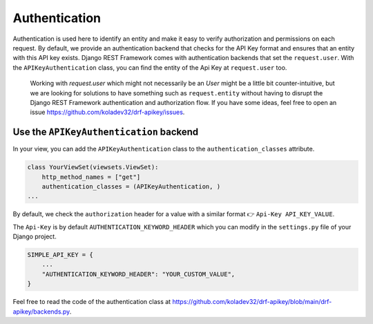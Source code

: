 Authentication
===========

Authentication is used here to identify an entity and make it easy to
verify authorization and permissions on each request. By default, we
provide an authentication backend that checks for the API Key format and
ensures that an entity with this API key exists. Django REST Framework
comes with authentication backends that set the ``request.user``. With
the ``APIKeyAuthentication`` class, you can find the entity of the Api
Key at ``request.user`` too.

   Working with `request.user` which might not necessarily be an `User` might be a little bit counter-intuitive, but we are looking for
   solutions to have something such as ``request.entity`` without having
   to disrupt the Django REST Framework authentication and authorization
   flow. If you have some ideas, feel free to open an issue
   https://github.com/koladev32/drf-apikey/issues.

Use the ``APIKeyAuthentication`` backend
----------------------------------------

In your view, you can add the ``APIKeyAuthentication`` class to the
``authentication_classes`` attribute.

.. code:: python

   class YourViewSet(viewsets.ViewSet):
       http_method_names = ["get"]
       authentication_classes = (APIKeyAuthentication, )
   ...

By default, we check the ``authorization`` header for a value with a
similar format 👉 ``Api-Key API_KEY_VALUE``.

The ``Api-Key`` is by default ``AUTHENTICATION_KEYWORD_HEADER`` which
you can modify in the ``settings.py`` file of your Django project.

.. code:: python

   SIMPLE_API_KEY = {
       ...
       "AUTHENTICATION_KEYWORD_HEADER": "YOUR_CUSTOM_VALUE",
   }

Feel free to read the code of the authentication class at
https://github.com/koladev32/drf-apikey/blob/main/drf-apikey/backends.py.
